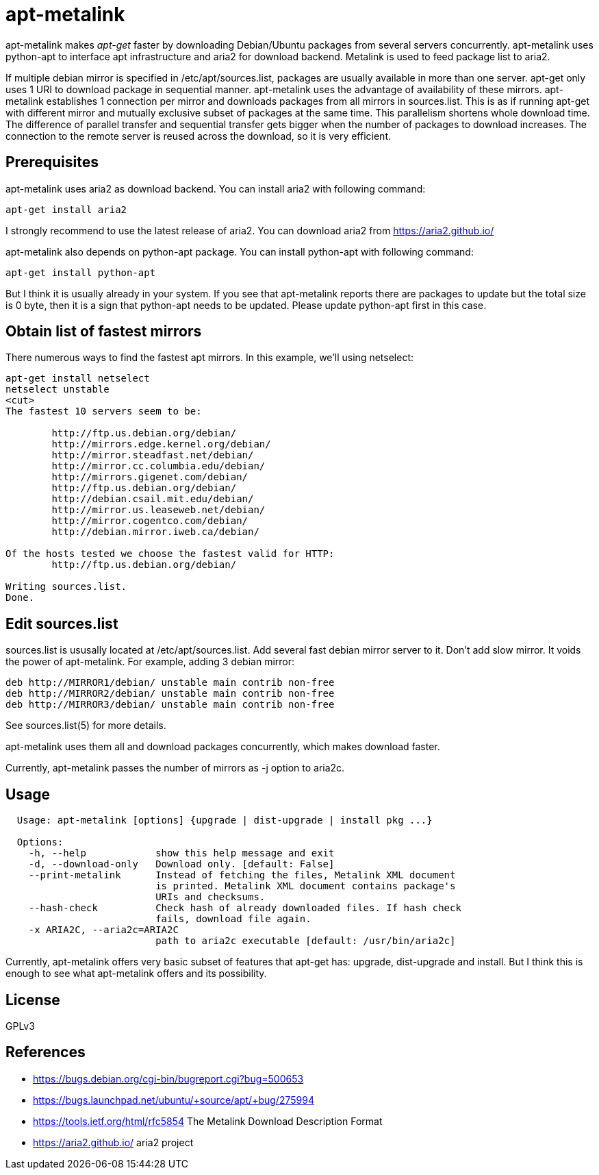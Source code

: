 apt-metalink
============

apt-metalink makes 'apt-get' faster by downloading Debian/Ubuntu
packages from several servers concurrently. apt-metalink uses
python-apt to interface apt infrastructure and aria2 for download
backend. Metalink is used to feed package list to aria2.

If multiple debian mirror is specified in /etc/apt/sources.list,
packages are usually available in more than one server.  apt-get only
uses 1 URI to download package in sequential manner.  apt-metalink
uses the advantage of availability of these mirrors.  apt-metalink
establishes 1 connection per mirror and downloads packages from all
mirrors in sources.list. This is as if running apt-get with different
mirror and mutually exclusive subset of packages at the same time.
This parallelism shortens whole download time. The difference of
parallel transfer and sequential transfer gets bigger when the number
of packages to download increases.  The connection to the remote
server is reused across the download, so it is very efficient.

Prerequisites
-------------

apt-metalink uses aria2 as download backend.
You can install aria2 with following command:

---------------------
apt-get install aria2
---------------------

I strongly recommend to use the latest release of aria2.  You can
download aria2 from https://aria2.github.io/

apt-metalink also depends on python-apt package.
You can install python-apt with following command:

--------------------------
apt-get install python-apt
--------------------------

But I think it is usually already in your system.  If you see that
apt-metalink reports there are packages to update but the total size
is 0 byte, then it is a sign that python-apt needs to be updated.
Please update python-apt first in this case.

Obtain list of fastest mirrors 
------------------------------
There numerous ways to find the fastest apt mirrors. In this 
example, we'll using netselect: 

----------------------------------------------------------
apt-get install netselect
netselect unstable
<cut>
The fastest 10 servers seem to be:

	http://ftp.us.debian.org/debian/
	http://mirrors.edge.kernel.org/debian/
	http://mirror.steadfast.net/debian/
	http://mirror.cc.columbia.edu/debian/
	http://mirrors.gigenet.com/debian/
	http://ftp.us.debian.org/debian/
	http://debian.csail.mit.edu/debian/
	http://mirror.us.leaseweb.net/debian/
	http://mirror.cogentco.com/debian/
	http://debian.mirror.iweb.ca/debian/

Of the hosts tested we choose the fastest valid for HTTP:
        http://ftp.us.debian.org/debian/

Writing sources.list.
Done.
----------------------------------------------------------

Edit sources.list
-----------------

sources.list is ususally located at /etc/apt/sources.list.  Add
several fast debian mirror server to it.  Don't add slow mirror. It
voids the power of apt-metalink.  For example, adding 3 debian mirror:

---------------------------------------------------------
deb http://MIRROR1/debian/ unstable main contrib non-free
deb http://MIRROR2/debian/ unstable main contrib non-free
deb http://MIRROR3/debian/ unstable main contrib non-free
---------------------------------------------------------

See sources.list(5) for more details.

apt-metalink uses them all and download packages concurrently, which
makes download faster.

Currently, apt-metalink passes the number of mirrors as -j option to
aria2c.

Usage
-----

--------------------------------------------------------------------------------
  Usage: apt-metalink [options] {upgrade | dist-upgrade | install pkg ...}

  Options:
    -h, --help            show this help message and exit
    -d, --download-only   Download only. [default: False]
    --print-metalink      Instead of fetching the files, Metalink XML document
                          is printed. Metalink XML document contains package's
                          URIs and checksums.
    --hash-check          Check hash of already downloaded files. If hash check
                          fails, download file again.
    -x ARIA2C, --aria2c=ARIA2C
                          path to aria2c executable [default: /usr/bin/aria2c]
--------------------------------------------------------------------------------

Currently, apt-metalink offers very basic subset of features that
apt-get has: upgrade, dist-upgrade and install. But I think this is
enough to see what apt-metalink offers and its possibility.

License
-------

GPLv3

References
----------

 * https://bugs.debian.org/cgi-bin/bugreport.cgi?bug=500653
 * https://bugs.launchpad.net/ubuntu/+source/apt/+bug/275994
 * https://tools.ietf.org/html/rfc5854 The Metalink Download Description Format
 * https://aria2.github.io/ aria2 project
